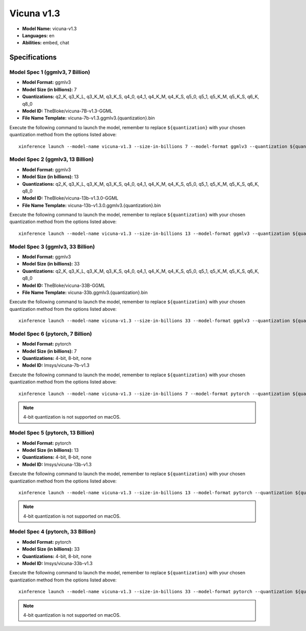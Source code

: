.. _models_builtin_vicuna_v1_3:

===========
Vicuna v1.3
===========

- **Model Name:** vicuna-v1.3
- **Languages:** en
- **Abilities:** embed, chat

Specifications
^^^^^^^^^^^^^^

Model Spec 1 (ggmlv3, 7 Billion)
++++++++++++++++++++++++++++++++

- **Model Format:** ggmlv3
- **Model Size (in billions):** 7
- **Quantizations:** q2_K, q3_K_L, q3_K_M, q3_K_S, q4_0, q4_1, q4_K_M, q4_K_S, q5_0, q5_1, q5_K_M, q5_K_S, q6_K, q8_0
- **Model ID:** TheBloke/vicuna-7B-v1.3-GGML
- **File Name Template:** vicuna-7b-v1.3.ggmlv3.{quantization}.bin

Execute the following command to launch the model, remember to replace ``${quantization}`` with your
chosen quantization method from the options listed above::

   xinference launch --model-name vicuna-v1.3 --size-in-billions 7 --model-format ggmlv3 --quantization ${quantization}

Model Spec 2 (ggmlv3, 13 Billion)
+++++++++++++++++++++++++++++++++

- **Model Format:** ggmlv3
- **Model Size (in billions):** 13
- **Quantizations:** q2_K, q3_K_L, q3_K_M, q3_K_S, q4_0, q4_1, q4_K_M, q4_K_S, q5_0, q5_1, q5_K_M, q5_K_S, q6_K, q8_0
- **Model ID:** TheBloke/vicuna-13b-v1.3.0-GGML
- **File Name Template:** vicuna-13b-v1.3.0.ggmlv3.{quantization}.bin

Execute the following command to launch the model, remember to replace ``${quantization}`` with your
chosen quantization method from the options listed above::

   xinference launch --model-name vicuna-v1.3 --size-in-billions 13 --model-format ggmlv3 --quantization ${quantization}

Model Spec 3 (ggmlv3, 33 Billion)
+++++++++++++++++++++++++++++++++

- **Model Format:** ggmlv3
- **Model Size (in billions):** 33
- **Quantizations:** q2_K, q3_K_L, q3_K_M, q3_K_S, q4_0, q4_1, q4_K_M, q4_K_S, q5_0, q5_1, q5_K_M, q5_K_S, q6_K, q8_0
- **Model ID:** TheBloke/vicuna-33B-GGML
- **File Name Template:** vicuna-33b.ggmlv3.{quantization}.bin

Execute the following command to launch the model, remember to replace ``${quantization}`` with your
chosen quantization method from the options listed above::

   xinference launch --model-name vicuna-v1.3 --size-in-billions 33 --model-format ggmlv3 --quantization ${quantization}

Model Spec 6 (pytorch, 7 Billion)
+++++++++++++++++++++++++++++++++

- **Model Format:** pytorch
- **Model Size (in billions):** 7
- **Quantizations:** 4-bit, 8-bit, none
- **Model ID:** lmsys/vicuna-7b-v1.3

Execute the following command to launch the model, remember to replace ``${quantization}`` with your
chosen quantization method from the options listed above::

   xinference launch --model-name vicuna-v1.3 --size-in-billions 7 --model-format pytorch --quantization ${quantization}

.. note::

   4-bit quantization is not supported on macOS.

Model Spec 5 (pytorch, 13 Billion)
++++++++++++++++++++++++++++++++++

- **Model Format:** pytorch
- **Model Size (in billions):** 13
- **Quantizations:** 4-bit, 8-bit, none
- **Model ID:** lmsys/vicuna-13b-v1.3

Execute the following command to launch the model, remember to replace ``${quantization}`` with your
chosen quantization method from the options listed above::

   xinference launch --model-name vicuna-v1.3 --size-in-billions 13 --model-format pytorch --quantization ${quantization}

.. note::

   4-bit quantization is not supported on macOS.

Model Spec 4 (pytorch, 33 Billion)
++++++++++++++++++++++++++++++++++

- **Model Format:** pytorch
- **Model Size (in billions):** 33
- **Quantizations:** 4-bit, 8-bit, none
- **Model ID:** lmsys/vicuna-33b-v1.3

Execute the following command to launch the model, remember to replace ``${quantization}`` with your
chosen quantization method from the options listed above::

   xinference launch --model-name vicuna-v1.3 --size-in-billions 33 --model-format pytorch --quantization ${quantization}

.. note::

   4-bit quantization is not supported on macOS.
